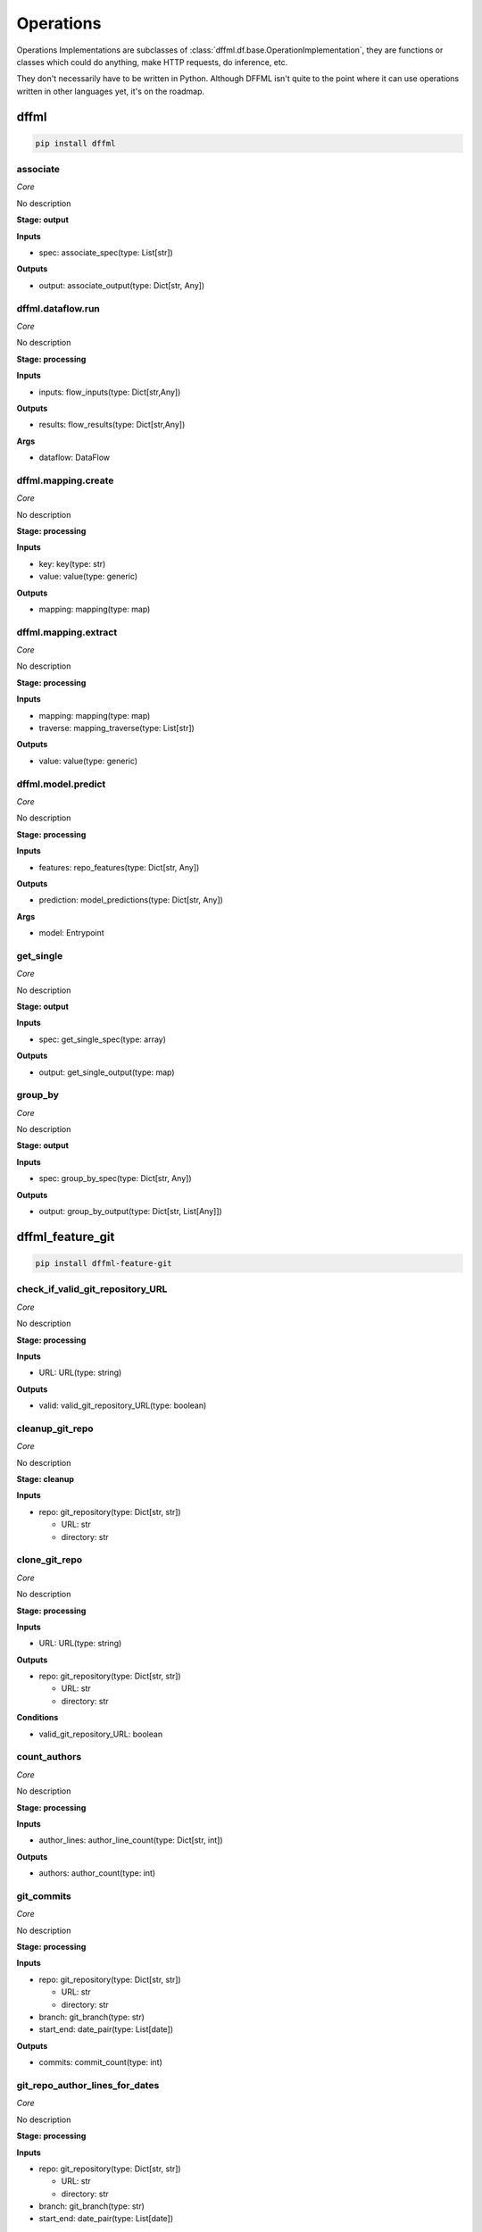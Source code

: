 Operations
==========

Operations Implementations are subclasses of
:class:`dffml.df.base.OperationImplementation`, they are functions or classes
which could do anything, make HTTP requests, do inference, etc.

They don't necessarily have to be written in Python. Although DFFML isn't quite
to the point where it can use operations written in other languages yet, it's on
the roadmap.

dffml
-----

.. code-block:: console

    pip install dffml


associate
~~~~~~~~~

*Core*

No description

**Stage: output**



**Inputs**

- spec: associate_spec(type: List[str])

**Outputs**

- output: associate_output(type: Dict[str, Any])

dffml.dataflow.run
~~~~~~~~~~~~~~~~~~

*Core*

No description

**Stage: processing**



**Inputs**

- inputs: flow_inputs(type: Dict[str,Any])

**Outputs**

- results: flow_results(type: Dict[str,Any])

**Args**

- dataflow: DataFlow

dffml.mapping.create
~~~~~~~~~~~~~~~~~~~~

*Core*

No description

**Stage: processing**



**Inputs**

- key: key(type: str)
- value: value(type: generic)

**Outputs**

- mapping: mapping(type: map)

dffml.mapping.extract
~~~~~~~~~~~~~~~~~~~~~

*Core*

No description

**Stage: processing**



**Inputs**

- mapping: mapping(type: map)
- traverse: mapping_traverse(type: List[str])

**Outputs**

- value: value(type: generic)

dffml.model.predict
~~~~~~~~~~~~~~~~~~~

*Core*

No description

**Stage: processing**



**Inputs**

- features: repo_features(type: Dict[str, Any])

**Outputs**

- prediction: model_predictions(type: Dict[str, Any])

**Args**

- model: Entrypoint

get_single
~~~~~~~~~~

*Core*

No description

**Stage: output**



**Inputs**

- spec: get_single_spec(type: array)

**Outputs**

- output: get_single_output(type: map)

group_by
~~~~~~~~

*Core*

No description

**Stage: output**



**Inputs**

- spec: group_by_spec(type: Dict[str, Any])

**Outputs**

- output: group_by_output(type: Dict[str, List[Any]])

dffml_feature_git
-----------------

.. code-block:: console

    pip install dffml-feature-git


check_if_valid_git_repository_URL
~~~~~~~~~~~~~~~~~~~~~~~~~~~~~~~~~

*Core*

No description

**Stage: processing**



**Inputs**

- URL: URL(type: string)

**Outputs**

- valid: valid_git_repository_URL(type: boolean)

cleanup_git_repo
~~~~~~~~~~~~~~~~

*Core*

No description

**Stage: cleanup**



**Inputs**

- repo: git_repository(type: Dict[str, str])

  - URL: str
  - directory: str

clone_git_repo
~~~~~~~~~~~~~~

*Core*

No description

**Stage: processing**



**Inputs**

- URL: URL(type: string)

**Outputs**

- repo: git_repository(type: Dict[str, str])

  - URL: str
  - directory: str

**Conditions**

- valid_git_repository_URL: boolean

count_authors
~~~~~~~~~~~~~

*Core*

No description

**Stage: processing**



**Inputs**

- author_lines: author_line_count(type: Dict[str, int])

**Outputs**

- authors: author_count(type: int)

git_commits
~~~~~~~~~~~

*Core*

No description

**Stage: processing**



**Inputs**

- repo: git_repository(type: Dict[str, str])

  - URL: str
  - directory: str
- branch: git_branch(type: str)
- start_end: date_pair(type: List[date])

**Outputs**

- commits: commit_count(type: int)

git_repo_author_lines_for_dates
~~~~~~~~~~~~~~~~~~~~~~~~~~~~~~~

*Core*

No description

**Stage: processing**



**Inputs**

- repo: git_repository(type: Dict[str, str])

  - URL: str
  - directory: str
- branch: git_branch(type: str)
- start_end: date_pair(type: List[date])

**Outputs**

- author_lines: author_line_count(type: Dict[str, int])

git_repo_checkout
~~~~~~~~~~~~~~~~~

*Core*

No description

**Stage: processing**



**Inputs**

- repo: git_repository(type: Dict[str, str])

  - URL: str
  - directory: str
- commit: git_commit(type: string)

**Outputs**

- repo: git_repository_checked_out(type: Dict[str, str])

  - URL: str
  - directory: str
  - commit: str

git_repo_commit_from_date
~~~~~~~~~~~~~~~~~~~~~~~~~

*Core*

No description

**Stage: processing**



**Inputs**

- repo: git_repository(type: Dict[str, str])

  - URL: str
  - directory: str
- branch: git_branch(type: str)
- date: date(type: string)

**Outputs**

- commit: git_commit(type: string)

git_repo_default_branch
~~~~~~~~~~~~~~~~~~~~~~~

*Core*

No description

**Stage: processing**



**Inputs**

- repo: git_repository(type: Dict[str, str])

  - URL: str
  - directory: str

**Outputs**

- branch: git_branch(type: str)

**Conditions**

- no_git_branch_given: boolean

git_repo_release
~~~~~~~~~~~~~~~~

*Core*

Was there a release within this date range

**Stage: processing**



**Inputs**

- repo: git_repository(type: Dict[str, str])

  - URL: str
  - directory: str
- branch: git_branch(type: str)
- start_end: date_pair(type: List[date])

**Outputs**

- present: release_within_period(type: bool)

lines_of_code_by_language
~~~~~~~~~~~~~~~~~~~~~~~~~

*Core*

No description

**Stage: processing**



**Inputs**

- repo: git_repository_checked_out(type: Dict[str, str])

  - URL: str
  - directory: str
  - commit: str

**Outputs**

- lines_by_language: lines_by_language_count(type: Dict[str, Dict[str, int]])

lines_of_code_to_comments
~~~~~~~~~~~~~~~~~~~~~~~~~

*Core*

No description

**Stage: processing**



**Inputs**

- langs: lines_by_language_count(type: Dict[str, Dict[str, int]])

**Outputs**

- code_to_comment_ratio: language_to_comment_ratio(type: int)

quarters_back_to_date
~~~~~~~~~~~~~~~~~~~~~

*Core*

No description

**Stage: processing**



**Inputs**

- date: quarter_start_date(type: int)
- number: quarter(type: int)

**Outputs**

- date: date(type: string)
- start_end: date_pair(type: List[date])

work
~~~~

*Core*

No description

**Stage: processing**



**Inputs**

- author_lines: author_line_count(type: Dict[str, int])

**Outputs**

- work: work_spread(type: int)

dffml_feature_auth
------------------

.. code-block:: console

    pip install dffml-feature-auth


scrypt
~~~~~~

*Core*

No description

**Stage: processing**



**Inputs**

- password: UnhashedPassword(type: string)

**Outputs**

- password: ScryptPassword(type: string)